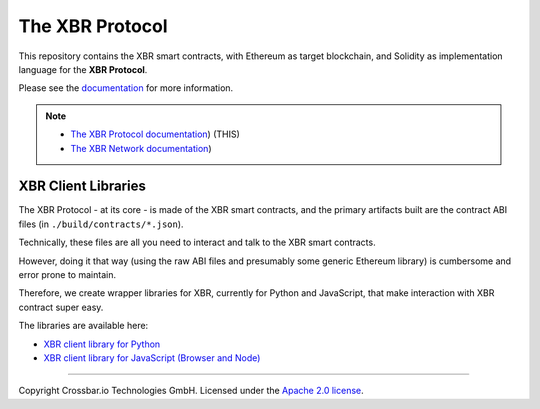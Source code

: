The XBR Protocol
================

|Docs (on CDN)| |Docs (on S3)| |Travis| |Coverage|

This repository contains the XBR smart contracts, with Ethereum as
target blockchain, and Solidity as implementation language for the **XBR
Protocol**.

Please see the `documentation <https://s3.eu-central-1.amazonaws.com/xbr.foundation/docs/network/index.html>`__
for more information.

.. note::

    * `The XBR Protocol documentation <https://s3.eu-central-1.amazonaws.com/xbr.foundation/docs/protocol/index.html>`__) (THIS)
    * `The XBR Network documentation <https://s3.eu-central-1.amazonaws.com/xbr.foundation/docs/network/index.html>`__)


XBR Client Libraries
--------------------

The XBR Protocol - at its core - is made of the XBR smart contracts, and
the primary artifacts built are the contract ABI files (in
``./build/contracts/*.json``).

Technically, these files are all you need to interact and talk to the
XBR smart contracts.

However, doing it that way (using the raw ABI files and presumably some
generic Ethereum library) is cumbersome and error prone to maintain.

Therefore, we create wrapper libraries for XBR, currently for Python and
JavaScript, that make interaction with XBR contract super easy.

The libraries are available here:

-  `XBR client library for Python <https://github.com/crossbario/autobahn-python>`__
-  `XBR client library for JavaScript (Browser and Node) <https://github.com/crossbario/autobahn-js>`__

--------------

Copyright Crossbar.io Technologies GmbH. Licensed under the `Apache 2.0
license <https://www.apache.org/licenses/LICENSE-2.0>`__.

.. |Docs (on CDN)| image:: https://img.shields.io/badge/docs-cdn-brightgreen.svg?style=flat
   :target: https://xbr.network/docs/network/index.html
.. |Docs (on S3)| image:: https://img.shields.io/badge/docs-s3-brightgreen.svg?style=flat
   :target: https://s3.eu-central-1.amazonaws.com/xbr.foundation/docs/network/index.html
.. |Travis| image:: https://travis-ci.org/crossbario/xbr-protocol.svg?branch=master
   :target: https://travis-ci.org/crossbario/xbr-protocol
.. |Coverage| image:: https://img.shields.io/codecov/c/github/xbr/xbr-protocol/master.svg
   :target: https://codecov.io/github/xbr/xbr-protocol
